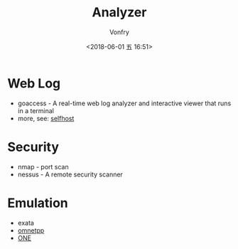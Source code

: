 #+TITLE: Analyzer
#+AUTHOR: Vonfry
#+DATE: <2018-06-01 五 16:51>

* Web Log
  - goaccess - A real-time web log analyzer and interactive viewer that runs in a terminal
  - more, see: [[../net-misc/readme.org][selfhost]]

* Security
  - nmap - port scan
  - nessus - A remote security scanner

* Emulation
  - exata
  - [[https://github.com/omnetpp/omnetpp][omnetpp]]
  - [[https://github.com/akeranen/the-one][ONE]]

